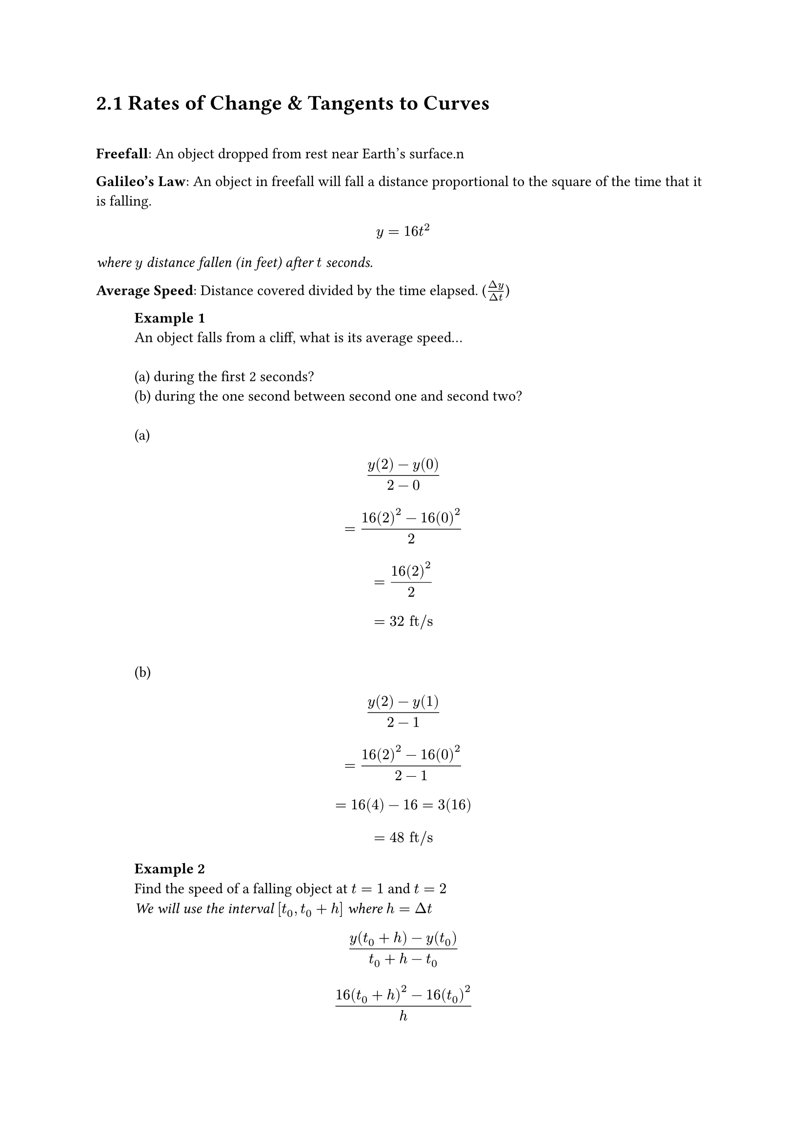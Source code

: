 = 2.1 Rates of Change & Tangents to Curves
\
#parbreak()
*Freefall*: An object dropped from rest near Earth's surface.\n

#parbreak()
*Galileo's Law*: An object in freefall will fall a distance proportional to the
square of the time that it is falling.
$ y = 16t^2 $
_where $y$ distance fallen (in feet) after $t$ seconds._

#parbreak()
*Average Speed*: Distance covered divided by the time elapsed. ($(Delta
y)/(Delta t)$)

#parbreak()
#h(1cm) *Example 1*
\
#h(1cm) An object falls from a cliff, what is its average speed...
\
\
#h(1cm) (a) during the first 2 seconds?
\
#h(1cm) (b) during the one second between second one and second two?
\
\
#h(1cm) (a)
$ (y(2)-y(0))/(2-0) $
$ = (16(2)^2-16(0)^2)/2 $ 
$ = (16(2)^2)/2 $
$ = 32 "ft/s" $
\
#h(1cm) (b)
$ (y(2)-y(1))/(2-1) $
$ = (16(2)^2-16(0)^2)/(2-1) $ 
$ = 16(4)-16 = 3(16) $ 
$ = 48 "ft/s" $


#h(1cm) *Example 2*
\
#h(1cm) Find the speed of a falling object at $t = 1$ and $t = 2$
\
#h(1cm) _We will use the interval $[t_0, t_0 + h]$ where $h = Delta t$_
\
$ (y(t_0 + h) - y(t_0))/(t_0+h-t_0) $
$ (16(t_0 + h)^2 - 16(t_0)^2)/(h) $

#h(1cm) ($t_0 = 1$)
\
#h(1cm) ($t_0 = 2$) 
$ (16(2+h)^2-16(2)^2)/h $
$ = (16(4 + 4h + h^2) - 64)/h $
$ = (64 + 64h +16h^2-64)/h  $
#parbreak()
\
== Average Rate of Change & Secant Lines
\
*Average Rate of Change*
$
  (Delta y)/(Delta x) = (f(x_2)-f(x_1))/(x_2 - x_1) = (f(x_1 + h) - f(x_1))/h,
  h != 0
$

*Defining Slope*
#parbreak()
Slope of a *Secant Line* is equal to the average rate of change.
#parbreak()
#h(1cm) Example:
\
#h(1cm) Find the slope of the secant at $P$ & $Q$ ($2t h ,(2t h)^2$).
\
\
$
  (Delta y)/(Delta x) = ((2+h)^2-4)/(2+h-2)
$
$
  = (4 + 4h + h^2 - 4)/(h)
$
$
  = h(4+h)/(h)
$

*Instantaneous Rates of Change  & Tangent Lines*

